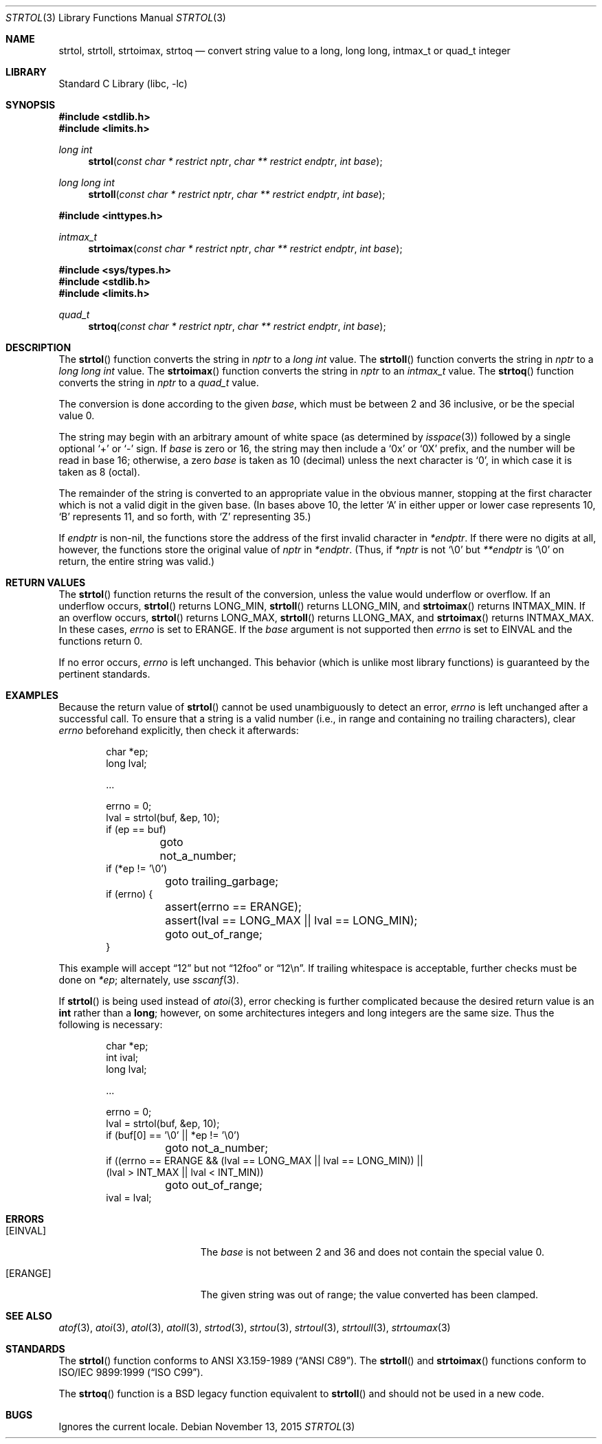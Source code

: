 .\"	$NetBSD: strtol.3,v 1.37 2016/11/04 20:16:18 riastradh Exp $
.\"
.\" Copyright (c) 1990, 1991, 1993
.\"	The Regents of the University of California.  All rights reserved.
.\"
.\" This code is derived from software contributed to Berkeley by
.\" Chris Torek and the American National Standards Committee X3,
.\" on Information Processing Systems.
.\"
.\" Redistribution and use in source and binary forms, with or without
.\" modification, are permitted provided that the following conditions
.\" are met:
.\" 1. Redistributions of source code must retain the above copyright
.\"    notice, this list of conditions and the following disclaimer.
.\" 2. Redistributions in binary form must reproduce the above copyright
.\"    notice, this list of conditions and the following disclaimer in the
.\"    documentation and/or other materials provided with the distribution.
.\" 3. Neither the name of the University nor the names of its contributors
.\"    may be used to endorse or promote products derived from this software
.\"    without specific prior written permission.
.\"
.\" THIS SOFTWARE IS PROVIDED BY THE REGENTS AND CONTRIBUTORS ``AS IS'' AND
.\" ANY EXPRESS OR IMPLIED WARRANTIES, INCLUDING, BUT NOT LIMITED TO, THE
.\" IMPLIED WARRANTIES OF MERCHANTABILITY AND FITNESS FOR A PARTICULAR PURPOSE
.\" ARE DISCLAIMED.  IN NO EVENT SHALL THE REGENTS OR CONTRIBUTORS BE LIABLE
.\" FOR ANY DIRECT, INDIRECT, INCIDENTAL, SPECIAL, EXEMPLARY, OR CONSEQUENTIAL
.\" DAMAGES (INCLUDING, BUT NOT LIMITED TO, PROCUREMENT OF SUBSTITUTE GOODS
.\" OR SERVICES; LOSS OF USE, DATA, OR PROFITS; OR BUSINESS INTERRUPTION)
.\" HOWEVER CAUSED AND ON ANY THEORY OF LIABILITY, WHETHER IN CONTRACT, STRICT
.\" LIABILITY, OR TORT (INCLUDING NEGLIGENCE OR OTHERWISE) ARISING IN ANY WAY
.\" OUT OF THE USE OF THIS SOFTWARE, EVEN IF ADVISED OF THE POSSIBILITY OF
.\" SUCH DAMAGE.
.\"
.\"     from: @(#)strtol.3	8.1 (Berkeley) 6/4/93
.\"
.Dd November 13, 2015
.Dt STRTOL 3
.Os
.Sh NAME
.Nm strtol ,
.Nm strtoll ,
.Nm strtoimax ,
.Nm strtoq
.Nd convert string value to a long, long long, intmax_t or quad_t integer
.Sh LIBRARY
.Lb libc
.Sh SYNOPSIS
.In stdlib.h
.In limits.h
.Ft long int
.Fn strtol "const char * restrict nptr" "char ** restrict endptr" "int base"
.Ft long long int
.Fn strtoll "const char * restrict nptr" "char ** restrict endptr" "int base"
.Pp
.In inttypes.h
.Ft intmax_t
.Fn strtoimax "const char * restrict nptr" "char ** restrict endptr" "int base"
.Pp
.In sys/types.h
.In stdlib.h
.In limits.h
.Ft quad_t
.Fn strtoq "const char * restrict nptr" "char ** restrict endptr" "int base"
.Sh DESCRIPTION
The
.Fn strtol
function
converts the string in
.Fa nptr
to a
.Ft long int
value.
The
.Fn strtoll
function
converts the string in
.Fa nptr
to a
.Ft long long int
value.
The
.Fn strtoimax
function
converts the string in
.Fa nptr
to an
.Ft intmax_t
value.
The
.Fn strtoq
function
converts the string in
.Fa nptr
to a
.Ft quad_t
value.
.Pp
The conversion is done according to the given
.Fa base ,
which must be between 2 and 36 inclusive,
or be the special value 0.
.Pp
The string may begin with an arbitrary amount of white space
(as determined by
.Xr isspace 3 )
followed by a single optional
.Ql +
or
.Ql -
sign.
If
.Fa base
is zero or 16,
the string may then include a
.Ql 0x
or
.Ql 0X
prefix,
and the number will be read in base 16; otherwise,
.\" if the
.\" .Fa base
.\" is zero or 2,
.\" the string may then include a
.\" .Ql 0b
.\" or
.\" .Ql 0B
.\" prefix,
.\" and the number will be read in base 2; otherwise,
a zero
.Fa base
is taken as 10 (decimal) unless the next character is
.Ql 0 ,
in which case it is taken as 8 (octal).
.Pp
The remainder of the string is converted to an appropriate value
in the obvious manner,
stopping at the first character which is not a valid digit in the given base.
(In bases above 10, the letter
.Ql A
in either upper or lower case
represents 10,
.Ql B
represents 11, and so forth, with
.Ql Z
representing 35.)
.Pp
If
.Fa endptr
is non-nil, the functions store the address of the first invalid character in
.Fa *endptr .
If there were no digits at all, however,
the functions store the original value of
.Fa nptr
in
.Fa *endptr .
(Thus, if
.Fa *nptr
is not
.Ql \e0
but
.Fa **endptr
is
.Ql \e0
on return, the entire string was valid.)
.Sh RETURN VALUES
The
.Fn strtol
function
returns the result of the conversion,
unless the value would underflow or overflow.
If an underflow occurs,
.Fn strtol
returns
.Dv LONG_MIN ,
.Fn strtoll
returns
.Dv LLONG_MIN ,
and
.Fn strtoimax
returns
.Dv INTMAX_MIN .
If an overflow occurs,
.Fn strtol
returns
.Dv LONG_MAX ,
.Fn strtoll
returns
.Dv LLONG_MAX ,
and
.Fn strtoimax
returns
.Dv INTMAX_MAX .
In these cases,
.Va errno
is set to
.Er ERANGE .
If the
.Fa base
argument is not supported then
.Va errno
is set to
.Er EINVAL
and the functions return 0.
.Pp
If no error occurs,
.Va errno
is left unchanged.
This behavior (which is unlike most library functions) is guaranteed
by the pertinent standards.
.Sh EXAMPLES
Because the return value of
.Fn strtol
cannot be used unambiguously to detect an error,
.Va errno
is left unchanged after a successful call.
To ensure that a string is a valid number (i.e., in range and containing no
trailing characters), clear
.Va errno
beforehand explicitly, then check it afterwards:
.Bd -literal -offset indent
char *ep;
long lval;

\&...

errno = 0;
lval = strtol(buf, \*[Am]ep, 10);
if (ep == buf)
	goto not_a_number;
if (*ep != '\e0')
	goto trailing_garbage;
if (errno) {
	assert(errno == ERANGE);
	assert(lval == LONG_MAX || lval == LONG_MIN);
	goto out_of_range;
}
.Ed
.Pp
This example will accept
.Dq 12
but not
.Dq 12foo
or
.Dq 12\en .
If trailing whitespace is acceptable, further checks must be done on
.Va *ep ;
alternately, use
.Xr sscanf 3 .
.Pp
If
.Fn strtol
is being used instead of
.Xr atoi 3 ,
error checking is further complicated because the desired return value is an
.Li int
rather than a
.Li long ;
however, on some architectures integers and long integers are the same size.
Thus the following is necessary:
.Bd -literal -offset indent
char *ep;
int ival;
long lval;

\&...

errno = 0;
lval = strtol(buf, \*[Am]ep, 10);
if (buf[0] == '\e0' || *ep != '\e0')
	goto not_a_number;
if ((errno == ERANGE \*[Am]\*[Am] (lval == LONG_MAX || lval == LONG_MIN)) ||
    (lval \*[Gt] INT_MAX || lval \*[Lt] INT_MIN))
	goto out_of_range;
ival = lval;
.Ed
.Sh ERRORS
.Bl -tag -width Er
.It Bq Er EINVAL
The
.Ar base
is not between 2 and 36 and does not contain the special value 0.
.It Bq Er ERANGE
The given string was out of range; the value converted has been clamped.
.El
.Sh SEE ALSO
.Xr atof 3 ,
.Xr atoi 3 ,
.Xr atol 3 ,
.Xr atoll 3 ,
.Xr strtod 3 ,
.Xr strtou 3 ,
.Xr strtoul 3 ,
.Xr strtoull 3 ,
.Xr strtoumax 3
.Sh STANDARDS
The
.Fn strtol
function
conforms to
.St -ansiC .
The
.Fn strtoll
and
.Fn strtoimax
functions conform to
.St -isoC-99 .
.Pp
The
.Fn strtoq
function is a
.Bx
legacy function equivalent to
.Fn strtoll
and should not be used in a new code.
.Sh BUGS
Ignores the current locale.
